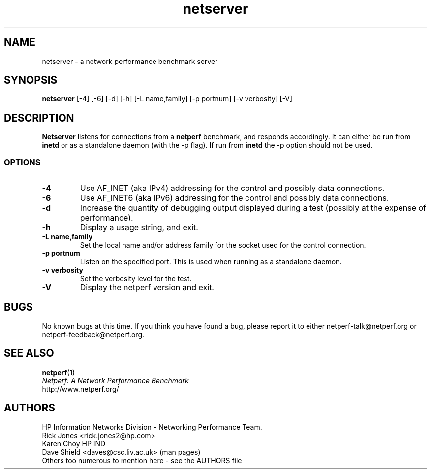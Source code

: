 .TH netserver 1 ""
.SH NAME

netserver \- a network performance benchmark server

.SH SYNOPSIS

.B netserver
[-4]
[-6]
[-d]
[-h]
[-L name,family]
[-p portnum]
[-v verbosity]
[-V]

.SH DESCRIPTION
.B Netserver
listens for connections from a
.BR netperf
benchmark, and responds accordingly.
It can either be run from
.BR inetd
or as a standalone daemon (with the -p flag). If run from
.BR inetd
the -p option should not be used.

.SS OPTIONS
.TP
.B \-4
Use AF_INET (aka IPv4) addressing for the control and possibly data
connections.
.TP
.B \-6
Use AF_INET6 (aka IPv6) addressing for the control and possibly data
connections.
.TP
.B \-d
Increase the quantity of debugging output displayed during
a test (possibly at the expense of performance).
.TP
.B \-h
Display a usage string, and exit.
.TP
.B \-L name,family
Set the local name and/or address family for the socket used for
the control connection.
.TP
.B \-p portnum
Listen on the specified port.
This is used when running as a standalone daemon.
.TP
.B \-v verbosity
Set the verbosity level for the test.
.TP
.B \-V
Display the netperf version and exit.

.SH BUGS
No known bugs at this time. If you think you have found a bug, please report it to either netperf-talk@netperf.org or netperf-feedback@netperf.org.

.SH SEE ALSO
.BR netperf (1)
.br
.I
Netperf: A Network Performance Benchmark
.br
http://www.netperf.org/

.SH AUTHORS
HP Information Networks Division - Networking Performance Team.
.br
Rick Jones	<rick.jones2@hp.com>
.br
Karen Choy	HP IND
.br
Dave Shield	<daves@csc.liv.ac.uk>	(man pages)
.br
Others too numerous to mention here - see the AUTHORS file
